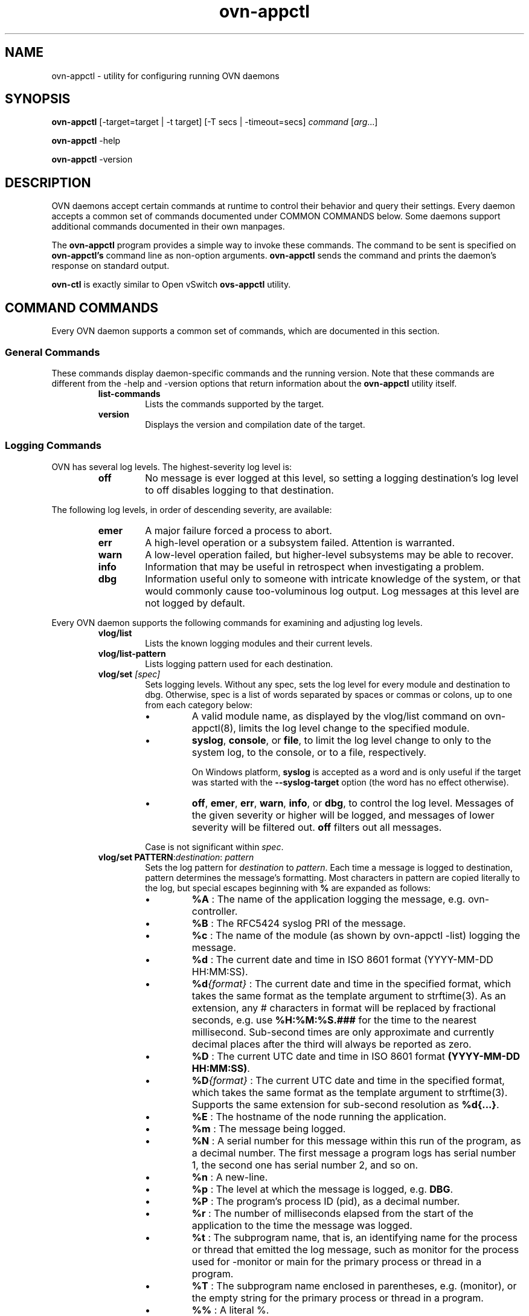 '\" p
.\" -*- nroff -*-
.TH "ovn-appctl" 8 "ovn-appctl" "Open vSwitch 20\[char46]03\[char46]90" "Open vSwitch Manual"
.fp 5 L CR              \\" Make fixed-width font available as \\fL.
.de TQ
.  br
.  ns
.  TP "\\$1"
..
.de ST
.  PP
.  RS -0.15in
.  I "\\$1"
.  RE
..
.PP
.SH "NAME"
.PP
.PP
ovn-appctl \- utility for configuring running OVN daemons
.SH "SYNOPSIS"
.PP
.PP
\fB ovn\-appctl\fR [\-target=target | -t target] [-T secs | \-timeout=secs] \fIcommand\fR [\fIarg\fR\[char46]\[char46]\[char46]]
.PP
\fBovn\-appctl\fR \-help
.PP
\fBovn\-appctl\fR \-version
.SH "DESCRIPTION"
.PP
.PP
OVN daemons accept certain commands at runtime to control their behavior and query their settings\[char46] Every daemon accepts a common set of commands documented under COMMON COMMANDS below\[char46] Some daemons support additional commands documented in their own manpages\[char46]
.PP
.PP
The \fBovn\-appctl\fR program provides a simple way to invoke these commands\[char46] The command to be sent is specified on \fBovn\-appctl\(cqs\fR command line as non-option arguments\[char46] \fBovn\-appctl\fR sends the command and prints the daemon\(cqs response on standard output\[char46]
.PP
.PP
\fBovn\-ctl\fR is exactly similar to Open vSwitch \fBovs\-appctl\fR utility\[char46]
.SH "COMMAND COMMANDS"
.PP
.PP
Every OVN daemon supports a common set of commands, which are documented in this section\[char46]
.SS "General Commands"
.PP
.PP
These commands display daemon-specific commands and the running version\[char46] Note that these commands are different from the \-help and \-version options that return information about the \fBovn\-appctl\fR utility itself\[char46]
.RS
.TP
\fBlist\-commands\fR
Lists the commands supported by the target\[char46]
.TP
\fBversion\fR
Displays the version and compilation date of the target\[char46]
.RE
.SS "Logging Commands"
.PP
.PP
OVN has several log levels\[char46] The highest-severity log level is:
.RS
.TP
\fBoff\fR
No message is ever logged at this level, so setting a logging destination\(cqs log level to off disables logging to that destination\[char46]
.RE
.PP
.PP
The following log levels, in order of descending severity, are available:
.RS
.TP
\fBemer\fR
A major failure forced a process to abort\[char46]
.TP
\fBerr\fR
A high-level operation or a subsystem failed\[char46] Attention is warranted\[char46]
.TP
\fBwarn\fR
A low-level operation failed, but higher-level subsystems may be able to recover\[char46]
.TP
\fBinfo\fR
Information that may be useful in retrospect when investigating a problem\[char46]
.TP
\fBdbg\fR
Information useful only to someone with intricate knowledge of the system, or that would commonly cause too-voluminous log output\[char46] Log messages at this level are not logged by default\[char46]
.RE
.PP
.PP
Every OVN daemon supports the following commands for examining and adjusting log levels\[char46]
.RS
.TP
\fBvlog/list\fR
Lists the known logging modules and their current levels\[char46]
.TP
\fBvlog/list\-pattern\fR
Lists logging pattern used for each destination\[char46]
.TP
\fBvlog/set \fI[spec]\fB\fR
Sets logging levels\[char46] Without any spec, sets the log level for every module and destination to dbg\[char46] Otherwise, spec is a list of words separated by spaces or commas or colons, up to one from each category below:
.RS
.IP \(bu
A valid module name, as displayed by the vlog/list command on ovn-appctl(8), limits the log level change to the specified module\[char46]
.IP \(bu
\fBsyslog\fR, \fBconsole\fR, or \fBfile\fR, to limit the log level change to only to the system log, to the console, or to a file, respectively\[char46]
.IP
On Windows platform, \fBsyslog\fR is accepted as a word and is only useful if the target was started with the \fB\-\-syslog\-target\fR option (the word has no effect otherwise)\[char46]
.IP \(bu
\fBoff\fR, \fBemer\fR, \fBerr\fR, \fBwarn\fR, \fBinfo\fR, or \fBdbg\fR, to control the log level\[char46] Messages of the given severity or higher will be logged, and messages of lower severity will be filtered out\[char46] \fBoff\fR filters out all messages\[char46]
.RE
.IP
Case is not significant within \fIspec\fR\[char46]
.TP
\fBvlog/set PATTERN\fR:\fIdestination\fR: \fIpattern\fR
Sets the log pattern for \fIdestination\fR to \fIpattern\fR\[char46] Each time a message is logged to destination, pattern determines the message\(cqs formatting\[char46] Most characters in pattern are copied literally to the log, but special escapes beginning with \fB%\fR are expanded as follows:
.RS
.IP \(bu
\fB%A\fR : The name of the application logging the message, e\[char46]g\[char46] ovn-controller\[char46]
.IP \(bu
\fB%B\fR : The RFC5424 syslog PRI of the message\[char46]
.IP \(bu
\fB%c\fR : The name of the module (as shown by ovn-appctl \-list) logging the message\[char46]
.IP \(bu
\fB%d\fR : The current date and time in ISO 8601 format (YYYY-MM-DD HH:MM:SS)\[char46]
.IP \(bu
\fB%d\fI{format}\fB\fR : The current date and time in the specified format, which takes the same format as the template argument to strftime(3)\[char46] As an extension, any # characters in format will be replaced by fractional seconds, e\[char46]g\[char46] use \fB%H:%M:%S\[char46]###\fR for the time to the nearest millisecond\[char46] Sub-second times are only approximate and currently decimal places after the third will always be reported as zero\[char46]
.IP \(bu
\fB%D\fR : The current UTC date and time in ISO 8601 format \fB(YYYY\-MM\-DD HH:MM:SS)\fR\[char46]
.IP \(bu
\fB%D\fI{format}\fB\fR : The current UTC date and time in the specified format, which takes the same format as the template argument to strftime(3)\[char46] Supports the same extension for sub-second resolution as \fB%d{\[char46]\[char46]\[char46]}\fR\[char46]
.IP \(bu
\fB%E\fR : The hostname of the node running the application\[char46]
.IP \(bu
\fB%m\fR : The message being logged\[char46]
.IP \(bu
\fB%N\fR : A serial number for this message within this run of the program, as a decimal number\[char46] The first message a program logs has serial number 1, the second one has serial number 2, and so on\[char46]
.IP \(bu
\fB%n\fR : A new-line\[char46]
.IP \(bu
\fB%p\fR : The level at which the message is logged, e\[char46]g\[char46] \fBDBG\fR\[char46]
.IP \(bu
\fB%P\fR : The program\(cqs process ID (pid), as a decimal number\[char46]
.IP \(bu
\fB%r\fR : The number of milliseconds elapsed from the start of the application to the time the message was logged\[char46]
.IP \(bu
\fB%t\fR : The subprogram name, that is, an identifying name for the process or thread that emitted the log message, such as monitor for the process used for \-monitor or main for the primary process or thread in a program\[char46]
.IP \(bu
\fB%T\fR : The subprogram name enclosed in parentheses, e\[char46]g\[char46] (monitor), or the empty string for the primary process or thread in a program\[char46]
.IP \(bu
\fB%%\fR : A literal %\[char46]
.RE
.IP
A few options may appear between the % and the format specifier character, in this order:
.RS
.IP \(bu
\fB\-\fR : Left justify the escape\(cqs expansion within its field width\[char46] Right justification is the default\[char46]
.IP \(bu
\fB\-\fR : Pad the field to the field width with 0s\[char46] Padding with spaces is the default\[char46]
.RE
.IP
\fIwidth\fR A number specifies the minimum field width\[char46] If the escape expands to fewer characters than width then it is padded to fill the field width\[char46] (A field wider than width is not truncated to fit\[char46])
.IP
The default pattern for console and file output is \fB%D{%Y\-%m\-%dT %H:%M:%SZ}|%05N|%c|%p|%m;\fR for syslog output, \fB%05N|%c|%p|%m\fR\[char46]
.TP
\fBvlog/set FACILITY:\fIfacility\fB\fR
Sets the RFC5424 facility of the log message\[char46] facility can be one of \fBkern\fR, \fBuser\fR, \fBmail\fR, \fBdaemon\fR, \fBauth\fR, \fBsyslog\fR, \fBlpr\fR, \fBnews\fR, \fBuucp\fR, \fBclock\fR, \fBftp\fR, \fBntp\fR, \fBaudit\fR, \fBalert\fR, \fBclock2\fR, \fBlocal0\fR, \fBlocal1\fR, \fBlocal2\fR, \fBlocal3\fR, \fBlocal4\fR, \fBlocal5\fR, \fBlocal6\fR or \fBlocal7\fR\[char46]
.TP
\fBvlog/close\fR
Causes the daemon to close its log file, if it is open\[char46] (Use \fBvlog/reopen\fR to reopen it later\[char46])
.TP
\fBvlog/reopen\fR
Causes the daemon to close its log file, if it is open, and then reopen it\[char46] (This is useful after rotating log files, to cause a new log file to be used\[char46])
.IP
This has no effect if the target application was not invoked with the \fB\-\-log\-file\fR option\[char46]
.RE
.SH "OPTIONS"
.TP
\fB\-h\fR
.TQ .5in
\fB\-\-help\fR
Prints a brief help message to the console\[char46]
.TP
\fB\-V\fR
.TQ .5in
\fB\-\-version\fR
Prints version information to the console\[char46]
